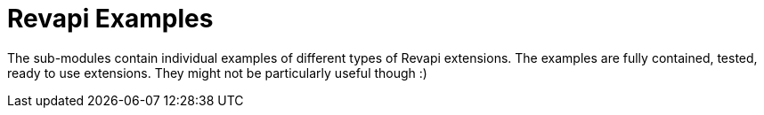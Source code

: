 = Revapi Examples

The sub-modules contain individual examples of different types of Revapi extensions. The examples are fully contained,
tested, ready to use extensions. They might not be particularly useful though :)